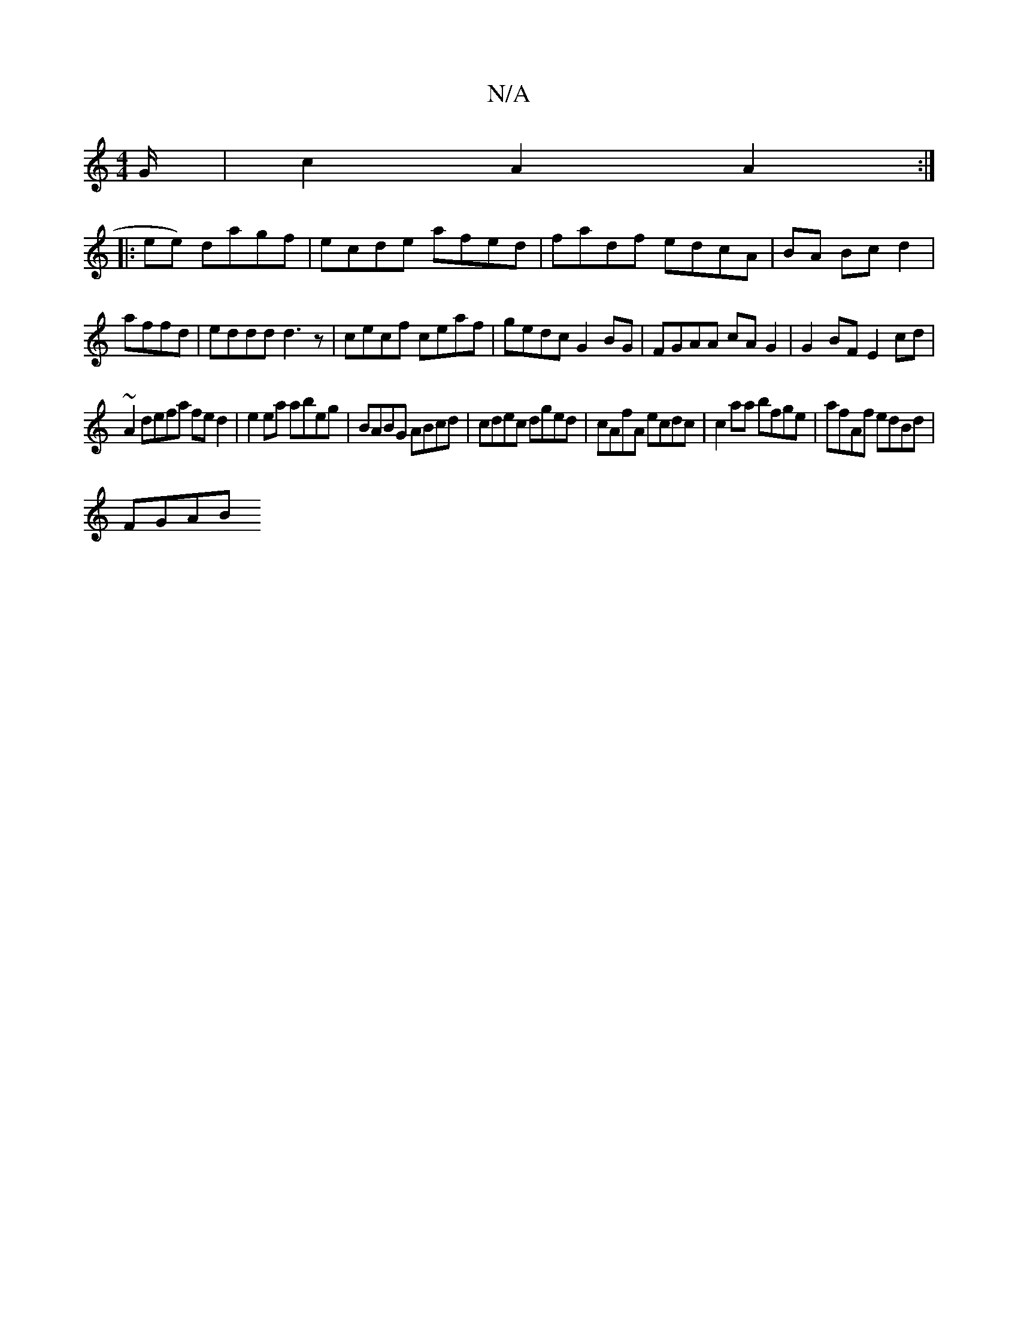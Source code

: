X:1
T:N/A
M:4/4
R:N/A
K:Cmajor
/G/|c2A2A2:|
|:ee) dagf|ecde afed|fadf edcA|BA Bc d2|
affd | eddd d3 z| cecf ceaf | gedc G2 BG| FGAA cA G2 |G2BF E2cd|
~A2 defa fed2| e2ea abeg|BABG ABcd|cdec dged|cAfA ecdc|c2aa bfge|afAf edBd |
FGAB
